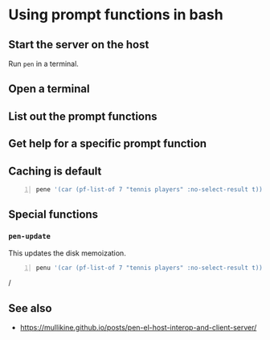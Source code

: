 * Using prompt functions in bash
** Start the server on the host
Run =pen= in a terminal.

** Open a terminal

** List out the prompt functions

** Get help for a specific prompt function

** Caching is default
#+BEGIN_SRC bash -n :i bash :async :results verbatim code
  pene '(car (pf-list-of 7 "tennis players" :no-select-result t))' | vim -
#+END_SRC

** Special functions
*** =pen-update=
This updates the disk memoization.

#+BEGIN_SRC sh -n :sps bash :async :results none
  penu '(car (pf-list-of 7 "tennis players" :no-select-result t))' | vim -
#+END_SRC/

** See also
- https://mullikine.github.io/posts/pen-el-host-interop-and-client-server/